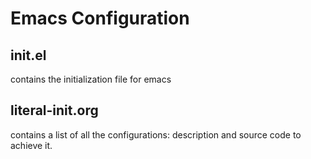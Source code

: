 * Emacs Configuration
** init.el
   contains the initialization file for emacs
** literal-init.org
   contains a list of all the configurations: description and source code
   to achieve it.
